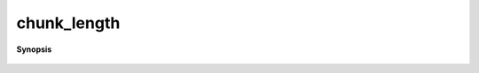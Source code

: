 ..
   Generated automatically by cpp2rst

.. highlight:: c
.. role:: red
.. role:: green
.. role:: param
.. role:: cppbrief


.. _chunk_length:

chunk_length
============


**Synopsis**

 .. rst-class:: cppsynopsis

    1. | :cppbrief:`------------ Some helper function`
       | long :red:`chunk_length` (long :param:`end`, int :param:`n_nodes`, int :param:`rank`)